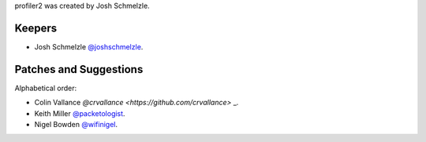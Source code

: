 profiler2 was created by Josh Schmelzle.

Keepers
```````

- Josh Schmelzle `@joshschmelzle <https://github.com/joshschmelzle>`_.

Patches and Suggestions
```````````````````````

Alphabetical order:

- Colin Vallance `@crvallance <https://github.com/crvallance>` _.
- Keith Miller `@packetologist <https://github.com/kmillerusaf>`_.
- Nigel Bowden `@wifinigel <https://github.com/wifinigel>`_.


